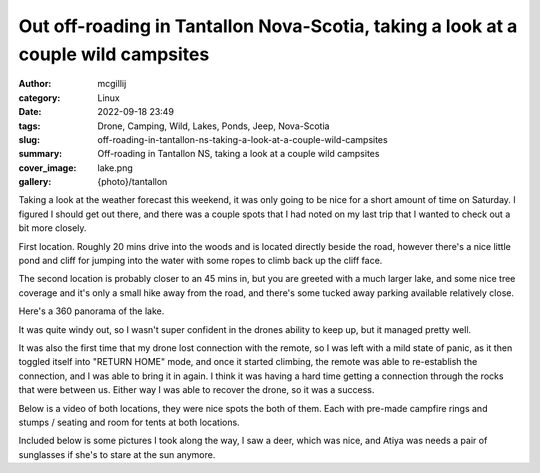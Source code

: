 Out off-roading in Tantallon Nova-Scotia, taking a look at a couple wild campsites
##################################################################################

:author: mcgillij
:category: Linux
:date: 2022-09-18 23:49
:tags: Drone, Camping, Wild, Lakes, Ponds, Jeep, Nova-Scotia
:slug: off-roading-in-tantallon-ns-taking-a-look-at-a-couple-wild-campsites
:summary: Off-roading in Tantallon NS, taking a look at a couple wild campsites
:cover_image: lake.png
:gallery: {photo}/tantallon

.. contents::

Taking a look at the weather forecast this weekend, it was only going to be nice for a short amount of time on Saturday.
I figured I should get out there, and there was a couple spots that I had noted on my last trip that I wanted to check out a bit more closely.

First location. Roughly 20 mins drive into the woods and is located directly beside the road, however there's a nice little pond and cliff for jumping into the water with some ropes to climb back up the cliff face.


The second location is probably closer to an 45 mins in, but you are greeted with a much larger lake, and some nice tree coverage and it's only a small hike away from the road, and there's some tucked away parking available relatively close.

Here's a 360 panorama of the lake.

.. raw:: html

   <iframe width="800" height="600" allowfullscreen style="border-style:none;" src="theme/html/pannellum.htm#panorama=/images/tantallon_pano.jpg&amp;autoLoad=true"></iframe>

It was quite windy out, so I wasn't super confident in the drones ability to keep up, but it managed pretty well.

It was also the first time that my drone lost connection with the remote, so I was left with a mild state of panic, as it then toggled itself into "RETURN HOME" mode, and once it started climbing, the remote was able to re-establish the connection, and I was able to bring it in again. I think it was having a hard time getting a connection through the rocks that were between us. Either way I was able to recover the drone, so it was a success.

Below is a video of both locations, they were nice spots the both of them. Each with pre-made campfire rings and stumps / seating and room for tents at both locations.


.. youtube:: xzkS2v136kg


Included below is some pictures I took along the way, I saw a deer, which was nice, and Atiya was needs a pair of sunglasses if she's to stare at the sun anymore.
